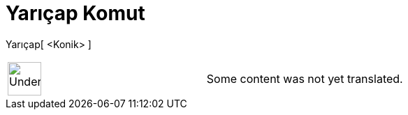 = Yarıçap Komut
:page-en: commands/Radius
ifdef::env-github[:imagesdir: /tr/modules/ROOT/assets/images]

Yarıçap[ <Konik> ]::

[width="100%",cols="50%,50%",]
|===
a|
image:48px-UnderConstruction.png[UnderConstruction.png,width=48,height=48]

|Some content was not yet translated.
|===
